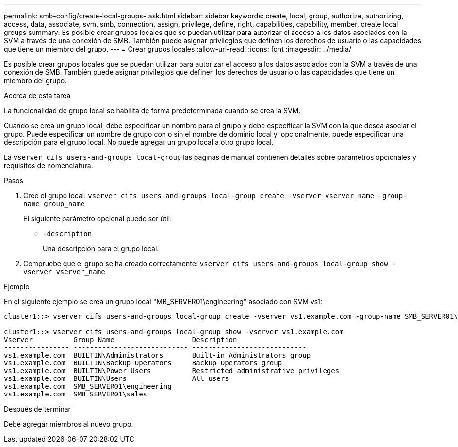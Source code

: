 ---
permalink: smb-config/create-local-groups-task.html 
sidebar: sidebar 
keywords: create, local, group, authorize, authorizing, access, data, associate, svm, smb, connection, assign, privilege, define, right, capabilities, capability, member, create local groups 
summary: Es posible crear grupos locales que se puedan utilizar para autorizar el acceso a los datos asociados con la SVM a través de una conexión de SMB. También puede asignar privilegios que definen los derechos de usuario o las capacidades que tiene un miembro del grupo. 
---
= Crear grupos locales
:allow-uri-read: 
:icons: font
:imagesdir: ../media/


[role="lead"]
Es posible crear grupos locales que se puedan utilizar para autorizar el acceso a los datos asociados con la SVM a través de una conexión de SMB. También puede asignar privilegios que definen los derechos de usuario o las capacidades que tiene un miembro del grupo.

.Acerca de esta tarea
La funcionalidad de grupo local se habilita de forma predeterminada cuando se crea la SVM.

Cuando se crea un grupo local, debe especificar un nombre para el grupo y debe especificar la SVM con la que desea asociar el grupo. Puede especificar un nombre de grupo con o sin el nombre de dominio local y, opcionalmente, puede especificar una descripción para el grupo local. No puede agregar un grupo local a otro grupo local.

La `vserver cifs users-and-groups local-group` las páginas de manual contienen detalles sobre parámetros opcionales y requisitos de nomenclatura.

.Pasos
. Cree el grupo local: `vserver cifs users-and-groups local-group create -vserver vserver_name -group-name group_name`
+
El siguiente parámetro opcional puede ser útil:

+
** `-description`
+
Una descripción para el grupo local.



. Compruebe que el grupo se ha creado correctamente: `vserver cifs users-and-groups local-group show -vserver vserver_name`


.Ejemplo
En el siguiente ejemplo se crea un grupo local "MB_SERVER01\engineering" asociado con SVM vs1:

[listing]
----
cluster1::> vserver cifs users-and-groups local-group create -vserver vs1.example.com -group-name SMB_SERVER01\engineering

cluster1::> vserver cifs users-and-groups local-group show -vserver vs1.example.com
Vserver          Group Name                   Description
---------------- ---------------------------- ----------------------------
vs1.example.com  BUILTIN\Administrators       Built-in Administrators group
vs1.example.com  BUILTIN\Backup Operators     Backup Operators group
vs1.example.com  BUILTIN\Power Users          Restricted administrative privileges
vs1.example.com  BUILTIN\Users                All users
vs1.example.com  SMB_SERVER01\engineering
vs1.example.com  SMB_SERVER01\sales
----
.Después de terminar
Debe agregar miembros al nuevo grupo.
